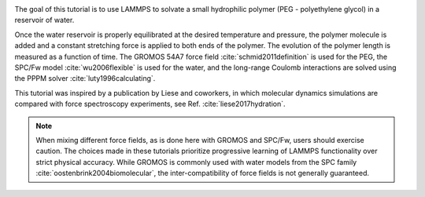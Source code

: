 .. figure:: avatars/PEG-dark.webp
    :alt: Movie of a peg polymer molecule in water as simulated with LAMMPS
    :height: 250
    :align: right
    :class: only-dark

.. figure:: avatars/PEG-light.webp
    :alt: Movie of a peg polymer molecule in water as simulated with LAMMPS
    :height: 250
    :align: right
    :class: only-light

The goal of this tutorial is to use LAMMPS to solvate a small
hydrophilic polymer (PEG - polyethylene glycol) in a reservoir of water. 

Once the water reservoir is properly equilibrated
at the desired temperature and pressure, the polymer molecule is added
and a constant stretching force is applied to both ends of the polymer.
The evolution of the polymer length is measured as a function of time.
The GROMOS 54A7 force field :cite:`schmid2011definition` is used for the
PEG, the SPC/Fw model :cite:`wu2006flexible` is used for the water, and
the long-range Coulomb interactions are solved using the PPPM
solver :cite:`luty1996calculating`.

This tutorial was inspired by a
publication by Liese and coworkers, in which molecular dynamics
simulations are compared with force spectroscopy experiments, see
Ref. :cite:`liese2017hydration`.

.. admonition:: Note
    :class: non-title-info

    When mixing different force fields, as is done here with GROMOS 
    and SPC/Fw, users should exercise caution.  The choices made in these tutorials 
    prioritize progressive learning of LAMMPS functionality 
    over strict physical accuracy.  While GROMOS is commonly used with water 
    models from the SPC family :cite:`oostenbrink2004biomolecular`, 
    the inter-compatibility of force fields is not generally guaranteed.
